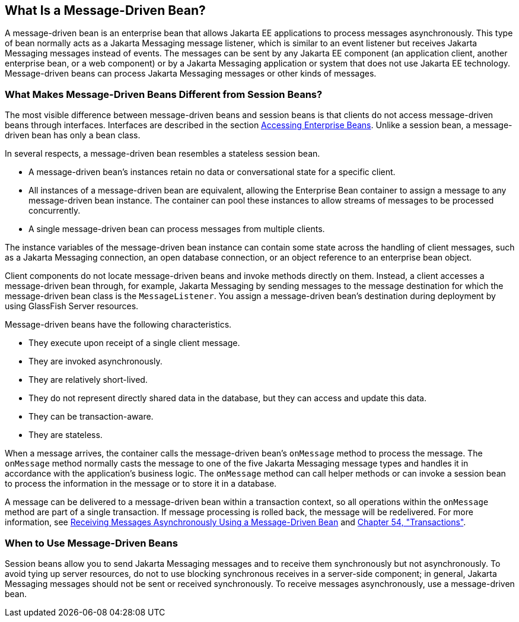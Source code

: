 [[GIPKO]][[what-is-a-message-driven-bean]]

== What Is a Message-Driven Bean?

A message-driven bean is an enterprise bean that allows Jakarta EE
applications to process messages asynchronously. This type of bean
normally acts as a Jakarta Messaging message listener, which is similar to an event
listener but receives Jakarta Messaging messages instead of events. The messages can
be sent by any Jakarta EE component (an application client, another
enterprise bean, or a web component) or by a Jakarta Messaging application or system
that does not use Jakarta EE technology. Message-driven beans can process
Jakarta Messaging messages or other kinds of messages.

[[GIPMJ]][[what-makes-message-driven-beans-different-from-session-beans]]

=== What Makes Message-Driven Beans Different from Session Beans?

The most visible difference between message-driven beans and session
beans is that clients do not access message-driven beans through
interfaces. Interfaces are described in the section
link:#GIPJF[Accessing Enterprise Beans]. Unlike a
session bean, a message-driven bean has only a bean class.

In several respects, a message-driven bean resembles a stateless session
bean.

* A message-driven bean's instances retain no data or conversational
state for a specific client.
* All instances of a message-driven bean are equivalent, allowing the
Enterprise Bean container to assign a message to any message-driven bean instance.
The container can pool these instances to allow streams of messages to
be processed concurrently.
* A single message-driven bean can process messages from multiple
clients.

The instance variables of the message-driven bean instance can contain
some state across the handling of client messages, such as a Jakarta Messaging
connection, an open database connection, or an object reference to an
enterprise bean object.

Client components do not locate message-driven beans and invoke methods
directly on them. Instead, a client accesses a message-driven bean
through, for example, Jakarta Messaging by sending messages to the message destination
for which the message-driven bean class is the `MessageListener`. You
assign a message-driven bean's destination during deployment by using
GlassFish Server resources.

Message-driven beans have the following characteristics.

* They execute upon receipt of a single client message.
* They are invoked asynchronously.
* They are relatively short-lived.
* They do not represent directly shared data in the database, but they
can access and update this data.
* They can be transaction-aware.
* They are stateless.

When a message arrives, the container calls the message-driven bean's
`onMessage` method to process the message. The `onMessage` method
normally casts the message to one of the five Jakarta Messaging message types and
handles it in accordance with the application's business logic. The
`onMessage` method can call helper methods or can invoke a session bean
to process the information in the message or to store it in a database.

A message can be delivered to a message-driven bean within a transaction
context, so all operations within the `onMessage` method are part of a
single transaction. If message processing is rolled back, the message
will be redelivered. For more information, see
link:#BNBPK[Receiving Messages Asynchronously Using a
Message-Driven Bean] and link:#BNCIH[Chapter 54,
"Transactions"].

[[GIPJX]][[when-to-use-message-driven-beans]]

=== When to Use Message-Driven Beans

Session beans allow you to send Jakarta Messaging messages and to receive them
synchronously but not asynchronously. To avoid tying up server
resources, do not to use blocking synchronous receives in a server-side
component; in general, Jakarta Messaging messages should not be sent or received
synchronously. To receive messages asynchronously, use a message-driven
bean.
